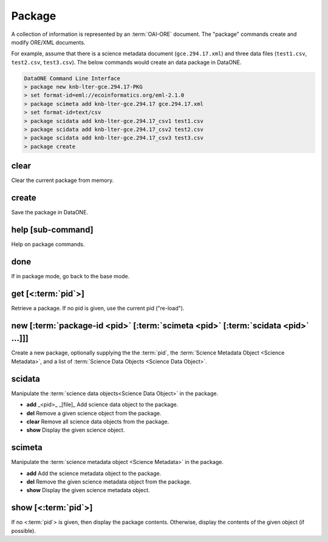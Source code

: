 Package
-------

A collection of information is represented by an :term:`OAI-ORE` document.  The "package" commands create and modify ORE/XML documents.
                                                                                  

For example, assume that there is a science metadata document (``gce.294.17.xml``) and three data files (``test1.csv``, ``test2.csv``, ``test3.csv``).  The below commands would create an data package in DataONE.                                  
                  
.. code-block:: html
                                                                 
    DataONE Command Line Interface                                                     
    > package new knb-lter-gce.294.17-PKG                                              
    > set format-id=eml://ecoinformatics.org/eml-2.1.0                                 
    > package scimeta add knb-lter-gce.294.17 gce.294.17.xml                           
    > set format-id=text/csv                                                           
    > package scidata add knb-lter-gce.294.17_csv1 test1.csv                           
    > package scidata add knb-lter-gce.294.17_csv2 test2.csv                           
    > package scidata add knb-lter-gce.294.17_csv3 test3.csv                           
    > package create                                                                   


.. _clear:

clear
`````
Clear the current package from memory.

.. _create:

create
``````
Save the package in DataONE.

.. _help:

help [sub-command]
``````````````````
Help on package commands.

.. _leave:

done
`````
If in package mode, go back to the base mode.

.. get:

get [<:term:`pid`>]
````````````````````
Retrieve a package.  If no pid is given, use the current pid ("re-load").

.. _new:

new [:term:`package-id <pid>` [:term:`scimeta <pid>` [:term:`scidata <pid>` ...]]]
``````````````````````````````````````````````````````````````````````````````````
Create a new package, optionally supplying the the :term:`pid`, the :term:`Science Metadata Object <Science Metadata>`, and a list of :term:`Science Data Objects <Science Data Object>`.


.. _scidata:

scidata
```````
Manipulate the :term:`science data objects<Science Data Object>` in the package.

* **add** _<pid>_ _[file]_ Add science data object to the package.
* **del** Remove a given science object from the package.
* **clear**  Remove all science data objects from the package.
* **show** Display the given science object.


.. _scimeta:

scimeta
```````
Manipulate the :term:`science metadata object <Science Metadata>` in the package.

* **add** Add the science metadata object to the package.
* **del** Remove the given science metadata object from the package.
* **show** Display the given science metadata object.


.. _show:

show [<:term:`pid`>]
````````````````````
If no <:term:`pid`> is given, then display the package contents.  Otherwise, display the contents of the given object (if possible).

